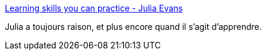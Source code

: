:jbake-type: post
:jbake-status: published
:jbake-title: Learning skills you can practice - Julia Evans
:jbake-tags: apprentissage,méthode,_mois_sept.,_année_2018
:jbake-date: 2018-09-01
:jbake-depth: ../
:jbake-uri: shaarli/1535820681000.adoc
:jbake-source: https://nicolas-delsaux.hd.free.fr/Shaarli?searchterm=https%3A%2F%2Fjvns.ca%2Fblog%2F2018%2F09%2F01%2Flearning-skills-you-can-practice%2F&searchtags=apprentissage+m%C3%A9thode+_mois_sept.+_ann%C3%A9e_2018
:jbake-style: shaarli

https://jvns.ca/blog/2018/09/01/learning-skills-you-can-practice/[Learning skills you can practice - Julia Evans]

Julia a toujours raison, et plus encore quand il s'agit d'apprendre.
